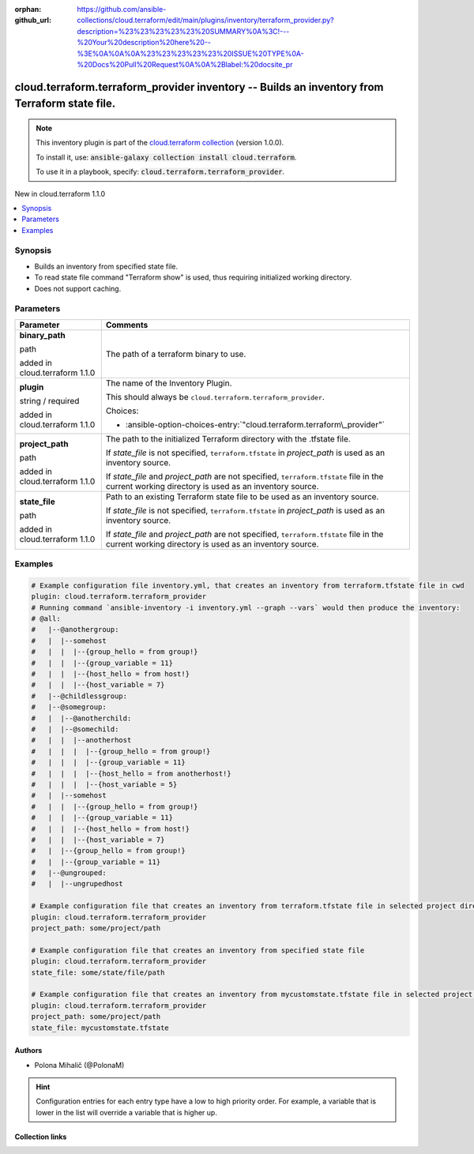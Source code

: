 
.. Document meta

:orphan:
:github_url: https://github.com/ansible-collections/cloud.terraform/edit/main/plugins/inventory/terraform_provider.py?description=%23%23%23%23%23%20SUMMARY%0A%3C!---%20Your%20description%20here%20--%3E%0A%0A%0A%23%23%23%23%23%20ISSUE%20TYPE%0A-%20Docs%20Pull%20Request%0A%0A%2Blabel:%20docsite_pr

.. |antsibull-internal-nbsp| unicode:: 0xA0
    :trim:

.. role:: ansible-attribute-support-label
.. role:: ansible-attribute-support-property
.. role:: ansible-attribute-support-full
.. role:: ansible-attribute-support-partial
.. role:: ansible-attribute-support-none
.. role:: ansible-attribute-support-na
.. role:: ansible-option-type
.. role:: ansible-option-elements
.. role:: ansible-option-required
.. role:: ansible-option-versionadded
.. role:: ansible-option-aliases
.. role:: ansible-option-choices
.. role:: ansible-option-choices-default-mark
.. role:: ansible-option-default-bold
.. role:: ansible-option-configuration
.. role:: ansible-option-returned-bold
.. role:: ansible-option-sample-bold

.. Anchors

.. _ansible_collections.cloud.terraform.terraform_provider_inventory:

.. Anchors: short name for ansible.builtin

.. Anchors: aliases



.. Title

cloud.terraform.terraform_provider inventory -- Builds an inventory from Terraform state file.
++++++++++++++++++++++++++++++++++++++++++++++++++++++++++++++++++++++++++++++++++++++++++++++

.. Collection note

.. note::
    This inventory plugin is part of the `cloud.terraform collection <https://galaxy.ansible.com/cloud/terraform>`_ (version 1.0.0).

    To install it, use: :code:`ansible-galaxy collection install cloud.terraform`.

    To use it in a playbook, specify: :code:`cloud.terraform.terraform_provider`.

.. version_added

.. rst-class:: ansible-version-added

New in cloud.terraform 1.1.0

.. contents::
   :local:
   :depth: 1

.. Deprecated


Synopsis
--------

.. Description

- Builds an inventory from specified state file.
- To read state file command "Terraform show" is used, thus requiring initialized working directory.
- Does not support caching.


.. Aliases


.. Requirements






.. Options

Parameters
----------


.. rst-class:: ansible-option-table

.. list-table::
  :width: 100%
  :widths: auto
  :header-rows: 1

  * - Parameter
    - Comments

  * - .. raw:: html

        <div class="ansible-option-cell">
        <div class="ansibleOptionAnchor" id="parameter-binary_path"></div>

      .. _ansible_collections.cloud.terraform.terraform_provider_inventory__parameter-binary_path:

      .. rst-class:: ansible-option-title

      **binary_path**

      .. raw:: html

        <a class="ansibleOptionLink" href="#parameter-binary_path" title="Permalink to this option"></a>

      .. rst-class:: ansible-option-type-line

      :ansible-option-type:`path`

      :ansible-option-versionadded:`added in cloud.terraform 1.1.0`





      .. raw:: html

        </div>

    - .. raw:: html

        <div class="ansible-option-cell">

      The path of a terraform binary to use.


      .. raw:: html

        </div>

  * - .. raw:: html

        <div class="ansible-option-cell">
        <div class="ansibleOptionAnchor" id="parameter-plugin"></div>

      .. _ansible_collections.cloud.terraform.terraform_provider_inventory__parameter-plugin:

      .. rst-class:: ansible-option-title

      **plugin**

      .. raw:: html

        <a class="ansibleOptionLink" href="#parameter-plugin" title="Permalink to this option"></a>

      .. rst-class:: ansible-option-type-line

      :ansible-option-type:`string` / :ansible-option-required:`required`

      :ansible-option-versionadded:`added in cloud.terraform 1.1.0`





      .. raw:: html

        </div>

    - .. raw:: html

        <div class="ansible-option-cell">

      The name of the Inventory Plugin.

      This should always be \ :literal:`cloud.terraform.terraform\_provider`\ .


      .. rst-class:: ansible-option-line

      :ansible-option-choices:`Choices:`

      - :ansible-option-choices-entry:`"cloud.terraform.terraform\_provider"`


      .. raw:: html

        </div>

  * - .. raw:: html

        <div class="ansible-option-cell">
        <div class="ansibleOptionAnchor" id="parameter-project_path"></div>

      .. _ansible_collections.cloud.terraform.terraform_provider_inventory__parameter-project_path:

      .. rst-class:: ansible-option-title

      **project_path**

      .. raw:: html

        <a class="ansibleOptionLink" href="#parameter-project_path" title="Permalink to this option"></a>

      .. rst-class:: ansible-option-type-line

      :ansible-option-type:`path`

      :ansible-option-versionadded:`added in cloud.terraform 1.1.0`





      .. raw:: html

        </div>

    - .. raw:: html

        <div class="ansible-option-cell">

      The path to the initialized Terraform directory with the .tfstate file.

      If \ :emphasis:`state\_file`\  is not specified, \ :literal:`terraform.tfstate`\  in \ :emphasis:`project\_path`\  is used as an inventory source.

      If \ :emphasis:`state\_file`\  and \ :emphasis:`project\_path`\  are not specified, \ :literal:`terraform.tfstate`\  file in the current working directory is used as an inventory source.


      .. raw:: html

        </div>

  * - .. raw:: html

        <div class="ansible-option-cell">
        <div class="ansibleOptionAnchor" id="parameter-state_file"></div>

      .. _ansible_collections.cloud.terraform.terraform_provider_inventory__parameter-state_file:

      .. rst-class:: ansible-option-title

      **state_file**

      .. raw:: html

        <a class="ansibleOptionLink" href="#parameter-state_file" title="Permalink to this option"></a>

      .. rst-class:: ansible-option-type-line

      :ansible-option-type:`path`

      :ansible-option-versionadded:`added in cloud.terraform 1.1.0`





      .. raw:: html

        </div>

    - .. raw:: html

        <div class="ansible-option-cell">

      Path to an existing Terraform state file to be used as an inventory source.

      If \ :emphasis:`state\_file`\  is not specified, \ :literal:`terraform.tfstate`\  in \ :emphasis:`project\_path`\  is used as an inventory source.

      If \ :emphasis:`state\_file`\  and \ :emphasis:`project\_path`\  are not specified, \ :literal:`terraform.tfstate`\  file in the current working directory is used as an inventory source.


      .. raw:: html

        </div>


.. Attributes


.. Notes


.. Seealso


.. Examples

Examples
--------

.. code-block:: yaml+jinja

    
    # Example configuration file inventory.yml, that creates an inventory from terraform.tfstate file in cwd
    plugin: cloud.terraform.terraform_provider
    # Running command `ansible-inventory -i inventory.yml --graph --vars` would then produce the inventory:
    # @all:
    #   |--@anothergroup:
    #   |  |--somehost
    #   |  |  |--{group_hello = from group!}
    #   |  |  |--{group_variable = 11}
    #   |  |  |--{host_hello = from host!}
    #   |  |  |--{host_variable = 7}
    #   |--@childlessgroup:
    #   |--@somegroup:
    #   |  |--@anotherchild:
    #   |  |--@somechild:
    #   |  |  |--anotherhost
    #   |  |  |  |--{group_hello = from group!}
    #   |  |  |  |--{group_variable = 11}
    #   |  |  |  |--{host_hello = from anotherhost!}
    #   |  |  |  |--{host_variable = 5}
    #   |  |--somehost
    #   |  |  |--{group_hello = from group!}
    #   |  |  |--{group_variable = 11}
    #   |  |  |--{host_hello = from host!}
    #   |  |  |--{host_variable = 7}
    #   |  |--{group_hello = from group!}
    #   |  |--{group_variable = 11}
    #   |--@ungrouped:
    #   |  |--ungrupedhost

    # Example configuration file that creates an inventory from terraform.tfstate file in selected project directory
    plugin: cloud.terraform.terraform_provider
    project_path: some/project/path

    # Example configuration file that creates an inventory from specified state file
    plugin: cloud.terraform.terraform_provider
    state_file: some/state/file/path

    # Example configuration file that creates an inventory from mycustomstate.tfstate file in selected project directory
    plugin: cloud.terraform.terraform_provider
    project_path: some/project/path
    state_file: mycustomstate.tfstate




.. Facts


.. Return values


..  Status (Presently only deprecated)


.. Authors

Authors
~~~~~~~

- Polona Mihalič (@PolonaM)


.. hint::
    Configuration entries for each entry type have a low to high priority order. For example, a variable that is lower in the list will override a variable that is higher up.

.. Extra links

Collection links
~~~~~~~~~~~~~~~~

.. raw:: html

  <p class="ansible-links">
    <a href="https://github.com/ansible-collections/cloud.terraform/issues" aria-role="button" target="_blank" rel="noopener external">Issue Tracker</a>
    <a href="https://github.com/ansible-collections/cloud.terraform" aria-role="button" target="_blank" rel="noopener external">Repository (Sources)</a>
    <a href="https://github.com/ansible-collections/cloud.terraform/issues/new/choose" aria-role="button" target="_blank" rel="noopener external">Report an issue</a>
  </p>

.. Parsing errors

